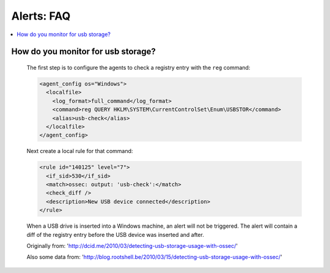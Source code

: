 .. _faq_alerts:

Alerts: FAQ
-------------

.. contents:: 
    :local:


How do you monitor for usb storage?
^^^^^^^^^^^^^^^^^^^^^^^^^^^^^^^^^^^^^^^^

    The first step is to configure the agents to check a registry entry with the ``reg`` command:

    .. code-block:: xml

      <agent_config os="Windows">
        <localfile>
          <log_format>full_command</log_format>
          <command>reg QUERY HKLM\SYSTEM\CurrentControlSet\Enum\USBSTOR</command>
          <alias>usb-check</alias>
        </localfile>
      </agent_config>

    Next create a local rule for that command:

    .. code-block:: xml

      <rule id="140125" level="7">
        <if_sid>530</if_sid>
        <match>ossec: output: 'usb-check':</match>
        <check_diff />
        <description>New USB device connected</description>
      </rule>

    When a USB drive is inserted into a Windows machine, an alert will not be triggered. 
    The alert will contain a diff of the registry entry before the USB device was inserted and after.


    Originally from: 'http://dcid.me/2010/03/detecting-usb-storage-usage-with-ossec/'

    Also some data from: 'http://blog.rootshell.be/2010/03/15/detecting-usb-storage-usage-with-ossec/'


